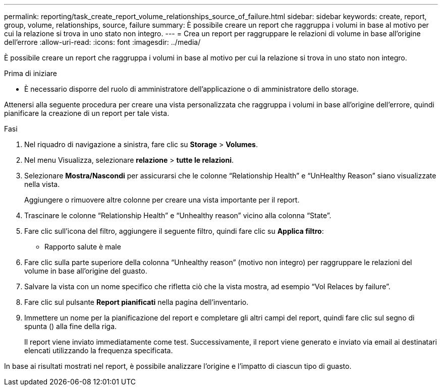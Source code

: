 ---
permalink: reporting/task_create_report_volume_relationships_source_of_failure.html 
sidebar: sidebar 
keywords: create, report, group, volume, relationships, source, failure 
summary: È possibile creare un report che raggruppa i volumi in base al motivo per cui la relazione si trova in uno stato non integro. 
---
= Crea un report per raggruppare le relazioni di volume in base all'origine dell'errore
:allow-uri-read: 
:icons: font
:imagesdir: ../media/


[role="lead"]
È possibile creare un report che raggruppa i volumi in base al motivo per cui la relazione si trova in uno stato non integro.

.Prima di iniziare
* È necessario disporre del ruolo di amministratore dell'applicazione o di amministratore dello storage.


Attenersi alla seguente procedura per creare una vista personalizzata che raggruppa i volumi in base all'origine dell'errore, quindi pianificare la creazione di un report per tale vista.

.Fasi
. Nel riquadro di navigazione a sinistra, fare clic su *Storage* > *Volumes*.
. Nel menu Visualizza, selezionare *relazione* > *tutte le relazioni*.
. Selezionare *Mostra/Nascondi* per assicurarsi che le colonne "`Relationship Health`" e "`UnHealthy Reason`" siano visualizzate nella vista.
+
Aggiungere o rimuovere altre colonne per creare una vista importante per il report.

. Trascinare le colonne "`Relationship Health`" e "`Unhealthy reason`" vicino alla colonna "`State`".
. Fare clic sull'icona del filtro, aggiungere il seguente filtro, quindi fare clic su *Applica filtro*:
+
** Rapporto salute è male


. Fare clic sulla parte superiore della colonna "`Unhealthy reason`" (motivo non integro) per raggruppare le relazioni del volume in base all'origine del guasto.
. Salvare la vista con un nome specifico che rifletta ciò che la vista mostra, ad esempio "`Vol Relaces by failure`".
. Fare clic sul pulsante *Report pianificati* nella pagina dell'inventario.
. Immettere un nome per la pianificazione del report e completare gli altri campi del report, quindi fare clic sul segno di spunta (image:../media/blue_check.gif[""]) alla fine della riga.
+
Il report viene inviato immediatamente come test. Successivamente, il report viene generato e inviato via email ai destinatari elencati utilizzando la frequenza specificata.



In base ai risultati mostrati nel report, è possibile analizzare l'origine e l'impatto di ciascun tipo di guasto.
